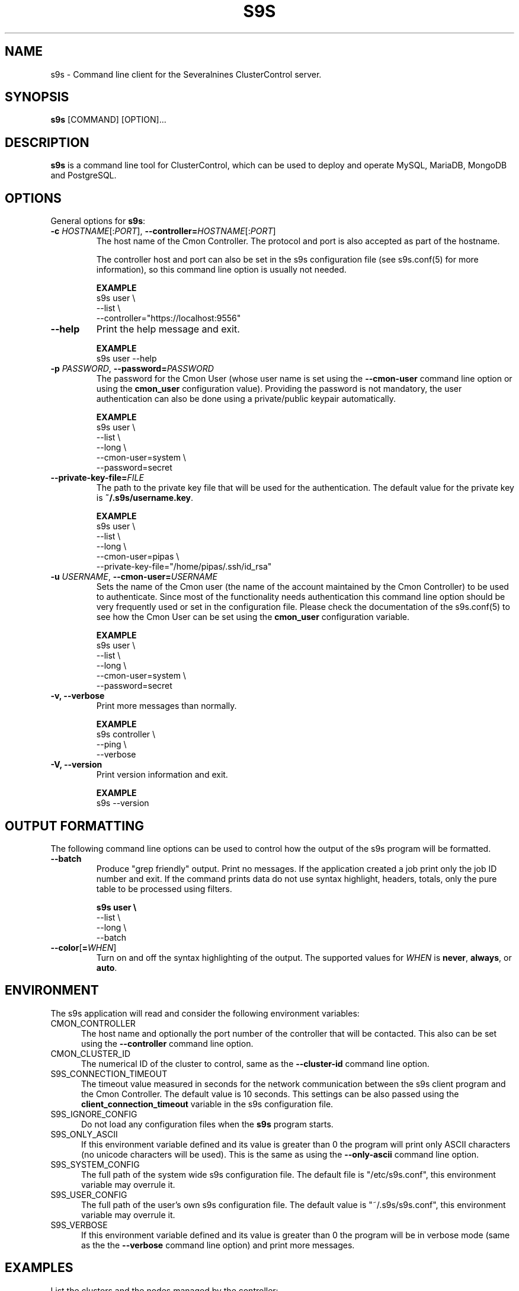 .TH S9S 1 "August 29, 2016"

.SH NAME
s9s \- Command line client for the Severalnines ClusterControl server.
.SH SYNOPSIS
.B s9s
.RI [COMMAND]
.RI [OPTION]...
.SH DESCRIPTION
\fBs9s\fP  is a command line tool for ClusterControl, which can be used to
deploy and operate MySQL, MariaDB, MongoDB and PostgreSQL.

.SH OPTIONS
General options for \fBs9s\fP:

\"
\" --controller
\"
.TP
.BR \-c " \fIHOSTNAME\fP[:\fIPORT\fP]" "\fR,\fP \-\^\-controller=" \fIHOSTNAME\fP[:\fIPORT\fP]
The host name of the Cmon Controller. The protocol and port is also accepted as
part of the hostname. 

The controller host and port can also be set in the s9s configuration file (see
s9s.conf(5) for more information), so this command line option is usually not
needed. 

.B EXAMPLE
.nf
s9s user \\
    --list \\
    --controller="https://localhost:9556"
.fi

\"
\" --help
\"
.TP
.B --help
Print the help message and exit. 

.B EXAMPLE
.nf
s9s user --help
.fi


\"
\" --password
\"
.TP
.BI \-p " PASSWORD" "\fR,\fP \-\^\-password=" PASSWORD
The password for the Cmon User (whose user name is set using the 
\fB\-\^\-cmon\-user\fP command line option or using the \fBcmon_user\fP
configuration value). Providing the password is not mandatory, the user
authentication can also be done using a private/public keypair automatically.

.B EXAMPLE
.nf
s9s user \\
    --list \\
    --long \\
    --cmon-user=system \\
    --password=secret
.fi

\"
\" --private-key-file=FILE
\"
.TP
.BI \-\^\-private\-key\-file= FILE
The path to the private key file that will be used for the authentication. The
default value for the private key is \fB~/.s9s/username.key\fP.

.B EXAMPLE
.nf
s9s user \\
    --list \\
    --long \\
    --cmon-user=pipas \\
    --private-key-file="/home/pipas/.ssh/id_rsa"
.fi

\"
\" --cmon-user=USER
\"
.TP
.BI \-u " USERNAME" "\fR,\fP --cmon-user=" USERNAME
Sets the name of the Cmon user (the name of the account maintained by the Cmon
Controller) to be used to authenticate. Since most of the functionality needs
authentication this command line option should be very frequently used or set in
the configuration file. Please check the documentation of the s9s.conf(5) to see
how the Cmon User can be set using the \fBcmon_user\fP configuration variable.

.B EXAMPLE
.nf
s9s user \\
    --list \\
    --long \\
    --cmon-user=system \\
    --password=secret
.fi

\"
\" --verbose
\"
.TP
.B -v, --verbose
Print more messages than normally.

.B EXAMPLE
.nf
s9s controller \\
    --ping \\
    --verbose
.fi

\"
\" --version
\"
.TP
.B \-V, --version
Print version information and exit.

.B EXAMPLE
.nf
s9s --version
.fi

\"
\" The command line options that control how the output will be formatted.
\"
.SH OUTPUT FORMATTING
The following command line options can be used to control how the output of the
s9s program will be formatted.

\"
\" --batch
\"
.TP
.B --batch
Produce "grep friendly" output. Print no messages. If the application created a
job print only the job ID number and exit. If the command prints data do not use
syntax highlight, headers, totals, only the pure table to be processed using
filters.

.B
.nf
s9s user \\
    --list \\
    --long \\
    --batch
.fi

\"
\" --color=WHEN
\"
.TP
.BR --color [ =\fIWHEN\fP "]
Turn on and off the syntax highlighting of the output. The supported values for 
.I WHEN
is
.BR never ", " always ", or " auto .

.\"
.\"
.\"
.SH ENVIRONMENT
The s9s application will read and consider the following environment variables:

.TP 5 
CMON_CONTROLLER
The host name and optionally the port number of the controller that will be
contacted. This also can be set using the \fB\-\-controller\fR command line
option.

.TP 5
CMON_CLUSTER_ID
The numerical ID of the cluster to control, same as the \fB\-\-cluster\-id\fR
command line option.

.TP 5
S9S_CONNECTION_TIMEOUT
The timeout value measured in seconds for the network communication between the
s9s client program and the Cmon Controller. The default value is 10 seconds.
This settings can be also passed using the \fBclient_connection_timeout\fP
variable in the s9s configuration file.


.TP 5
S9S_IGNORE_CONFIG
Do not load any configuration files when the \fBs9s\fR program starts.

.TP 5
S9S_ONLY_ASCII
If this environment variable defined and its value is greater than 0 the program
will print only ASCII characters (no unicode characters will be used). This is
the same as using the \fB\-\-only\-ascii\fR command line option.

.TP 5
S9S_SYSTEM_CONFIG
The full path of the system wide s9s configuration file. The default file is 
"/etc/s9s.conf", this environment variable may overrule it.

.TP 5
S9S_USER_CONFIG
The full path of the user's own s9s configuration file. The default value is 
"~/.s9s/s9s.conf", this environment variable may overrule it.

.TP 5
S9S_VERBOSE
If this environment variable defined and its value is greater than 0 the program
will be in verbose mode (same as the the \fB\-\-verbose\fR command line option)
and print more messages.

.\"
.\"
.\"
.SH EXAMPLES
List the clusters and the nodes managed by the controller:

.RS
# s9s cluster --list --controller=https://localhost:9556 --color=always

# s9s node --list --long --controller=https://localhost:9556
.RE


Get the job list for the specified cluster maintained by the specified
controller:
.RS

# s9s job --list --cluster-id=1  --controller=https://localhost:9556
.RE
